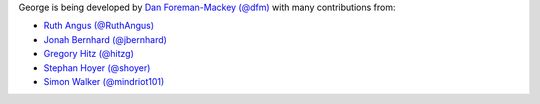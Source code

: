 George is being developed by `Dan Foreman-Mackey (@dfm)
<https://github.com/dfm>`_ with many contributions from:

- `Ruth Angus (@RuthAngus) <https://github.com/RuthAngus>`_
- `Jonah Bernhard (@jbernhard) <https://github.com/jbernhard>`_
- `Gregory Hitz (@hitzg) <https://github.com/hitzg>`_
- `Stephan Hoyer (@shoyer) <https://github.com/shoyer>`_
- `Simon Walker (@mindriot101) <https://github.com/mindriot101>`_
